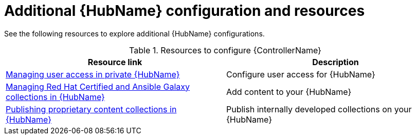 [id="ref-hub-configs_{context}"]

= Additional {HubName} configuration and resources

See the following resources to explore additional {HubName} configurations.

.Resources to configure {ControllerName}
[options="header"]
|====
|Resource link|Description
|link:https://access.redhat.com/documentation/en-us/red_hat_ansible_automation_platform/{PlatformVers}/html/managing_user_access_in_private_automation_hub/index[Managing user access in private {HubName}]|Configure user access for {HubName}
|link:https://access.redhat.com/documentation/en-us/red_hat_ansible_automation_platform/{PlatformVers}/html/managing_red_hat_certified_and_ansible_galaxy_collections_in_automation_hub/index[Managing Red Hat Certified and Ansible Galaxy collections in {HubName}]|Add content to your {HubName}
|link:https://access.redhat.com/documentation/en-us/red_hat_ansible_automation_platform/{PlatformVers}/html/publishing_proprietary_content_collections_in_automation_hub/index[Publishing proprietary content collections in {HubName}]|Publish internally developed collections on your {HubName}
|====
